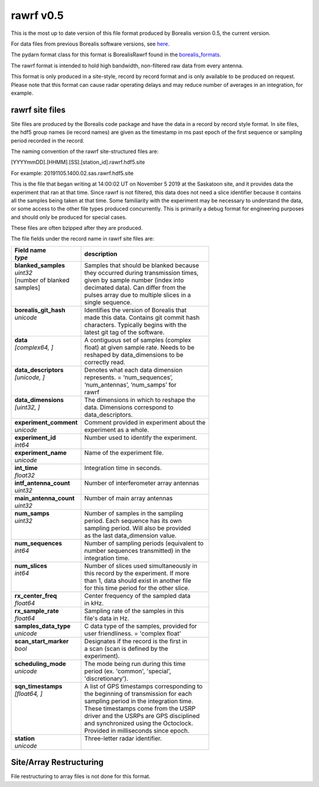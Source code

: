 ==========
rawrf v0.5
==========

This is the most up to date version of this file format produced by Borealis version 0.5, the current version. 

For data files from previous Borealis software versions, see `here <https://borealis.readthedocs.io/en/latest/borealis_data.html#previous-versions>`_.

The pydarn format class for this format is BorealisRawrf found in the `borealis_formats <https://github.com/SuperDARN/pydarn/blob/master/pydarn/io/borealis/borealis_formats.py>`_.

The rawrf format is intended to hold high bandwidth, non-filtered raw data from every antenna.

This format is only produced in a site-style, record by record format and is only available to be produced on request. Please note that this format
can cause radar operating delays and may reduce number of averages in an integration, for example. 

----------------
rawrf site files
----------------

Site files are produced by the Borealis code package and have the data in a record by record style format. In site files, the hdf5 group names (ie record names) are given as the timestamp in ms past epoch of the first sequence or sampling period recorded in the record. 

The naming convention of the rawrf site-structured files are:

[YYYYmmDD].[HHMM].[SS].[station_id].rawrf.hdf5.site

For example: 20191105.1400.02.sas.rawrf.hdf5.site

This is the file that began writing at 14:00:02 UT on November 5 2019 at the Saskatoon site, and it provides data the experiment that ran at that time.
Since rawrf is not filtered, this data does not need a slice identifier because it contains all the samples being taken at that time. Some familiarity 
with the experiment may be necessary to understand the data, or some access to the other file types produced concurrently. This is primarily a debug 
format for engineering purposes and should only be produced for special cases.

These files are often bzipped after they are produced.

The file fields under the record name in rawrf site files are:

+----------------------------------+---------------------------------------------+
| | **Field name**                 | **description**                             |
| | *type*                         |                                             |  
+==================================+=============================================+
| | **blanked_samples**            | | Samples that should be blanked because    |
| | *uint32*                       | | they occurred during transmission times,  |
| | [number of blanked             | | given by sample number (index into        |
| | samples]                       | | decimated data). Can differ from the      |
| |                                | | pulses array due to multiple slices in a  |
| |                                | | single sequence.                          |
+----------------------------------+---------------------------------------------+
| | **borealis_git_hash**          | | Identifies the version of Borealis that   | 
| | *unicode*                      | | made this data. Contains git commit hash  | 
| |                                | | characters. Typically begins with the     | 
| |                                | | latest git tag of the software.           |
+----------------------------------+---------------------------------------------+
| | **data**                       | | A contiguous set of samples (complex      | 
| | *[complex64, ]*                | | float) at given sample rate. Needs to be  | 
| |                                | | reshaped by data_dimensions to be         | 
| |                                | | correctly read.                           |
+----------------------------------+---------------------------------------------+
| | **data_descriptors**           | | Denotes what each data dimension          | 
| | *[unicode, ]*                  | | represents. = ‘num_sequences’,            |
| |                                | | ‘num_antennas’, ‘num_samps’ for           |
| |                                | | rawrf                                     |
+----------------------------------+---------------------------------------------+
| | **data_dimensions**            | | The dimensions in which to reshape the    | 
| | *[uint32, ]*                   | | data. Dimensions correspond to            |
| |                                | | data_descriptors.                         |
+----------------------------------+---------------------------------------------+
| | **experiment_comment**         | | Comment provided in experiment about the  |
| | *unicode*                      | | experiment as a whole.                    |
+----------------------------------+---------------------------------------------+
| | **experiment_id**              | | Number used to identify the experiment.   |
| | *int64*                        | |                                           | 
+----------------------------------+---------------------------------------------+
| | **experiment_name**            | | Name of the experiment file.              |
| | *unicode*                      | |                                           | 
+----------------------------------+---------------------------------------------+
| | **int_time**                   | | Integration time in seconds.              |
| | *float32*                      | |                                           | 
+----------------------------------+---------------------------------------------+
| | **intf_antenna_count**         | | Number of interferometer array antennas   |
| | *uint32*                       | |                                           | 
+----------------------------------+---------------------------------------------+
| | **main_antenna_count**         | | Number of main array antennas             |
| | *uint32*                       | |                                           | 
+----------------------------------+---------------------------------------------+
| | **num_samps**                  | | Number of samples in the sampling         |
| | *uint32*                       | | period. Each sequence has its own         |
| |                                | | sampling period. Will also be provided    |
| |                                | | as the last data_dimension value.         |
+----------------------------------+---------------------------------------------+
| | **num_sequences**              | | Number of sampling periods (equivalent to | 
| | *int64*                        | | number sequences transmitted) in the      | 
| |                                | | integration time.                         |
+----------------------------------+---------------------------------------------+
| | **num_slices**                 | | Number of slices used simultaneously in   | 
| | *int64*                        | | this record by the experiment. If more    | 
| |                                | | than 1, data should exist in another file | 
| |                                | | for this time period for the other slice. |
+----------------------------------+---------------------------------------------+
| | **rx_center_freq**             | | Center frequency of the sampled data      | 
| | *float64*                      | | in kHz.                                   |
+----------------------------------+---------------------------------------------+
| | **rx_sample_rate**             | | Sampling rate of the samples in this      | 
| | *float64*                      | | file's data in Hz.                        |
+----------------------------------+---------------------------------------------+
| | **samples_data_type**          | | C data type of the samples, provided for  | 
| | *unicode*                      | | user friendliness. = 'complex float'      |
+----------------------------------+---------------------------------------------+
| | **scan_start_marker**          | | Designates if the record is the first in  | 
| | *bool*                         | | a scan (scan is defined by the            | 
| |                                | | experiment).                              |
+----------------------------------+---------------------------------------------+
| | **scheduling_mode**            | | The mode being run during this time       | 
| | *unicode*                      | | period (ex. 'common', 'special',          |
| |                                | | 'discretionary').                         |
+----------------------------------+---------------------------------------------+
| | **sqn_timestamps**             | | A list of GPS timestamps corresponding to | 
| | *[float64, ]*                  | | the beginning of transmission for each    | 
| |                                | | sampling period in the integration time.  | 
| |                                | | These timestamps come from the USRP       | 
| |                                | | driver and the USRPs are GPS disciplined  | 
| |                                | | and synchronized using the Octoclock.     | 
| |                                | | Provided in milliseconds since epoch.     |
+----------------------------------+---------------------------------------------+
| | **station**                    | | Three-letter radar identifier.            |
| | *unicode*                      | |                                           | 
+----------------------------------+---------------------------------------------+

------------------------
Site/Array Restructuring
------------------------

File restructuring to array files is not done for this format.
